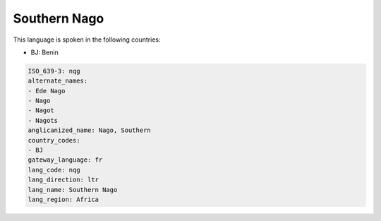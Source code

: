 .. _nqg:

Southern Nago
=============

This language is spoken in the following countries:

* BJ: Benin

.. code-block:: yaml

    ISO_639-3: nqg
    alternate_names:
    - Ede Nago
    - Nago
    - Nagot
    - Nagots
    anglicanized_name: Nago, Southern
    country_codes:
    - BJ
    gateway_language: fr
    lang_code: nqg
    lang_direction: ltr
    lang_name: Southern Nago
    lang_region: Africa
    
